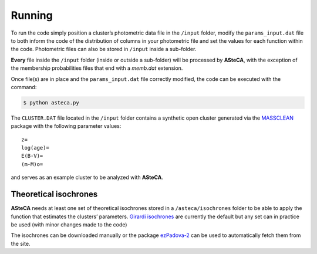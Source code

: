 Running
=======

To run the code simply position a cluster’s photometric data file in the
``/input`` folder, modify the ``params_input.dat`` file to both
inform the code of the distribution of columns in your photometric file
and set the values for each function within the code.
Photometric files can also be stored in ``/input`` inside a
sub-folder.

**Every** file inside the ``/input`` folder (inside or outside a
sub-folder) will be processed by **ASteCA**, with the exception of the
membership probabilities files that end with a *memb.dat* extension.

Once file(s) are in place and the ``params_input.dat`` file correctly
modified, the code can be executed with the command:

.. code-block:: bash

    $ python asteca.py

The ``CLUSTER.DAT`` file located in the ``/input`` folder contains
a synthetic open cluster generated via the `MASSCLEAN`_ package with the
following parameter values:

::

    z=
    log(age)=
    E(B-V)=
    (m-M)o=

and serves as an example cluster to be analyzed with **ASteCA**.


Theoretical isochrones
----------------------

**ASteCA** needs at least one set of theoretical isochrones stored in a
``/asteca/isochrones`` folder to be able to apply the function that
estimates the clusters’ parameters. `Girardi isochrones`_ are currently
the default but any set can in practice be used (with minor changes made
to the code)

The isochrones can be downloaded manually or the package `ezPadova-2`_
can be used to automatically fetch them from the site.


.. _MASSCLEAN: http://www.physics.uc.edu/~bogdan/massclean/
.. _Girardi isochrones: http://stev.oapd.inaf.it/cgi-bin/cmd
.. _ezPadova-2: https://github.com/Gabriel-p/ezpadova
